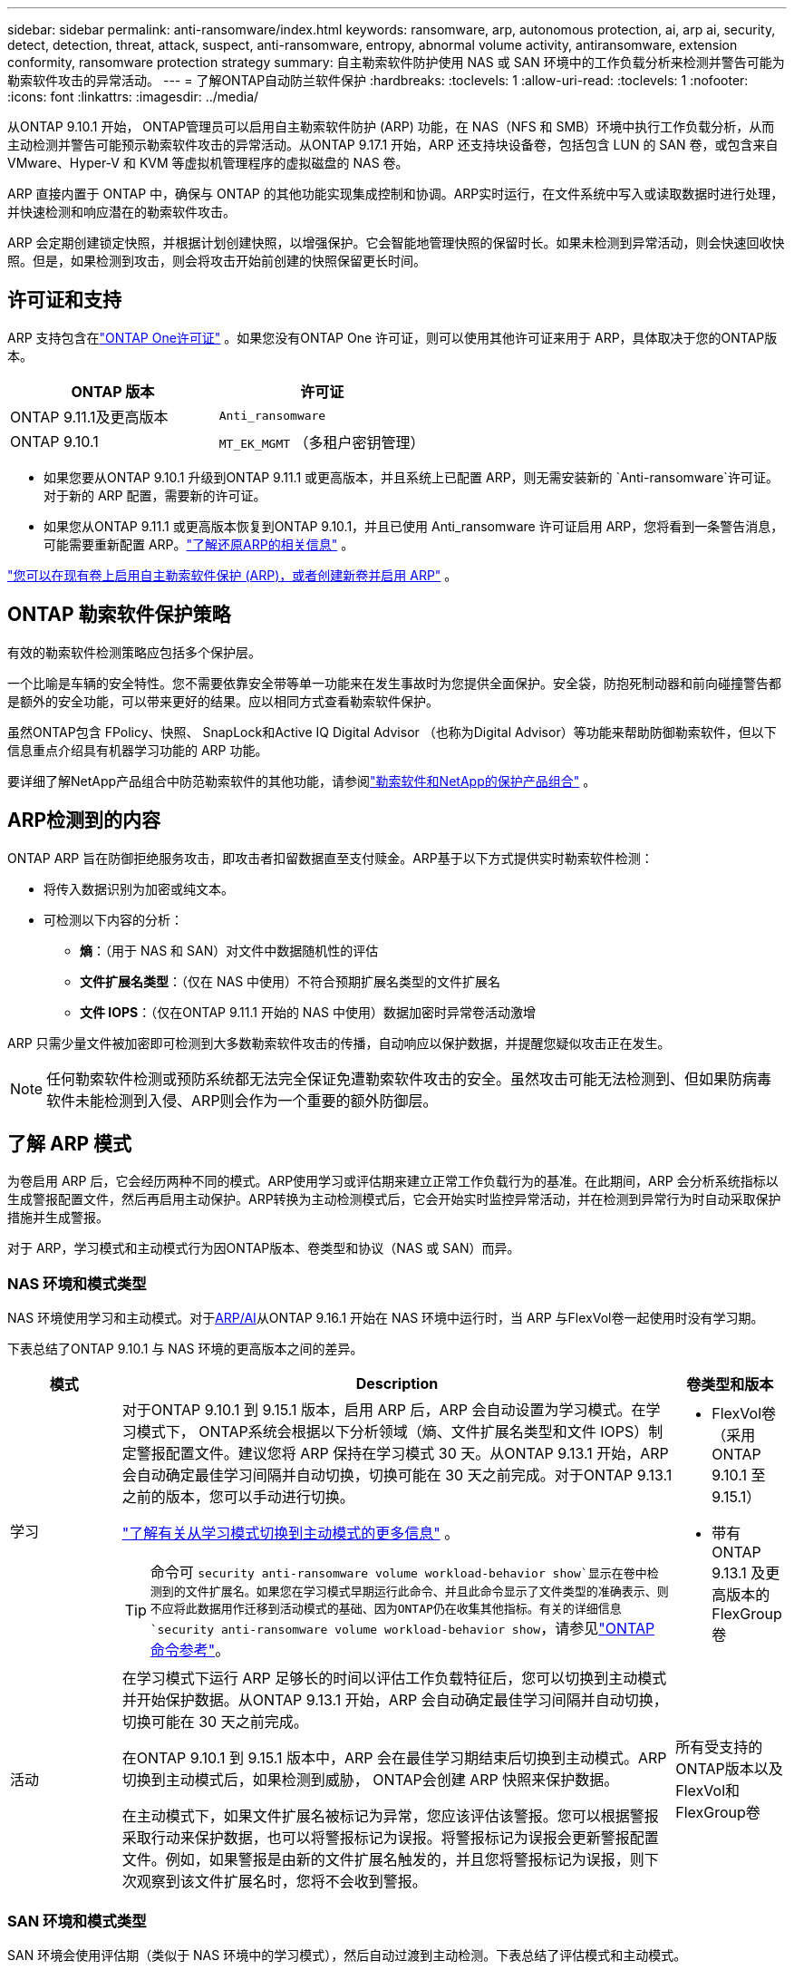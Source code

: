 ---
sidebar: sidebar 
permalink: anti-ransomware/index.html 
keywords: ransomware, arp, autonomous protection, ai, arp ai, security, detect, detection, threat, attack, suspect, anti-ransomware, entropy, abnormal volume activity, antiransomware, extension conformity, ransomware protection strategy 
summary: 自主勒索软件防护使用 NAS 或 SAN 环境中的工作负载分析来检测并警告可能为勒索软件攻击的异常活动。 
---
= 了解ONTAP自动防兰软件保护
:hardbreaks:
:toclevels: 1
:allow-uri-read: 
:toclevels: 1
:nofooter: 
:icons: font
:linkattrs: 
:imagesdir: ../media/


[role="lead"]
从ONTAP 9.10.1 开始， ONTAP管理员可以启用自主勒索软件防护 (ARP) 功能，在 NAS（NFS 和 SMB）环境中执行工作负载分析，从而主动检测并警告可能预示勒索软件攻击的异常活动。从ONTAP 9.17.1 开始，ARP 还支持块设备卷，包括包含 LUN 的 SAN 卷，或包含来自 VMware、Hyper-V 和 KVM 等虚拟机管理程序的虚拟磁盘的 NAS 卷。

ARP 直接内置于 ONTAP 中，确保与 ONTAP 的其他功能实现集成控制和协调。ARP实时运行，在文件系统中写入或读取数据时进行处理，并快速检测和响应潜在的勒索软件攻击。

ARP 会定期创建锁定快照，并根据计划创建快照，以增强保护。它会智能地管理快照的保留时长。如果未检测到异常活动，则会快速回收快照。但是，如果检测到攻击，则会将攻击开始前创建的快照保留更长时间。



== 许可证和支持

ARP 支持包含在link:https://kb.netapp.com/onprem/ontap/os/ONTAP_9.10.1_and_later_licensing_overview["ONTAP One许可证"^] 。如果您没有ONTAP One 许可证，则可以使用其他许可证来用于 ARP，具体取决于您的ONTAP版本。

[cols="2*"]
|===
| ONTAP 版本 | 许可证 


 a| 
ONTAP 9.11.1及更高版本
 a| 
`Anti_ransomware`



 a| 
ONTAP 9.10.1
 a| 
`MT_EK_MGMT` （多租户密钥管理）

|===
* 如果您要从ONTAP 9.10.1 升级到ONTAP 9.11.1 或更高版本，并且系统上已配置 ARP，则无需安装新的 `Anti-ransomware`许可证。对于新的 ARP 配置，需要新的许可证。
* 如果您从ONTAP 9.11.1 或更高版本恢复到ONTAP 9.10.1，并且已使用 Anti_ransomware 许可证启用 ARP，您将看到一条警告消息，可能需要重新配置 ARP。link:../revert/anti-ransomware-license-task.html["了解还原ARP的相关信息"] 。


link:enable-task.html["您可以在现有卷上启用自主勒索软件保护 (ARP)，或者创建新卷并启用 ARP"] 。



== ONTAP 勒索软件保护策略

有效的勒索软件检测策略应包括多个保护层。

一个比喻是车辆的安全特性。您不需要依靠安全带等单一功能来在发生事故时为您提供全面保护。安全袋，防抱死制动器和前向碰撞警告都是额外的安全功能，可以带来更好的结果。应以相同方式查看勒索软件保护。

虽然ONTAP包含 FPolicy、快照、 SnapLock和Active IQ Digital Advisor （也称为Digital Advisor）等功能来帮助防御勒索软件，但以下信息重点介绍具有机器学习功能的 ARP 功能。

要详细了解NetApp产品组合中防范勒索软件的其他功能，请参阅link:https://docs.netapp.com/us-en/ontap-technical-reports/ransomware-solutions/ransomware-active-iq.html["勒索软件和NetApp的保护产品组合"^] 。



== ARP检测到的内容

ONTAP ARP 旨在防御拒绝服务攻击，即攻击者扣留数据直至支付赎金。ARP基于以下方式提供实时勒索软件检测：

* 将传入数据识别为加密或纯文本。
* 可检测以下内容的分析：
+
** *熵*：（用于 NAS 和 SAN）对文件中数据随机性的评估
** *文件扩展名类型*：（仅在 NAS 中使用）不符合预期扩展名类型的文件扩展名
** *文件 IOPS*：（仅在ONTAP 9.11.1 开始的 NAS 中使用）数据加密时异常卷活动激增




ARP 只需少量文件被加密即可检测到大多数勒索软件攻击的传播，自动响应以保护数据，并提醒您疑似攻击正在发生。


NOTE: 任何勒索软件检测或预防系统都无法完全保证免遭勒索软件攻击的安全。虽然攻击可能无法检测到、但如果防病毒软件未能检测到入侵、ARP则会作为一个重要的额外防御层。



== 了解 ARP 模式

为卷启用 ARP 后，它会经历两种不同的模式。ARP使用学习或评估期来建立正常工作负载行为的基准。在此期间，ARP 会分析系统指标以生成警报配置文件，然后再启用主动保护。ARP转换为主动检测模式后，它会开始实时监控异常活动，并在检测到异常行为时自动采取保护措施并生成警报。

对于 ARP，学习模式和主动模式行为因ONTAP版本、卷类型和协议（NAS 或 SAN）而异。



=== NAS 环境和模式类型

NAS 环境使用学习和主动模式。对于<<arp-ai,ARP/AI>>从ONTAP 9.16.1 开始在 NAS 环境中运行时，当 ARP 与FlexVol卷一起使用时没有学习期。

下表总结了ONTAP 9.10.1 与 NAS 环境的更高版本之间的差异。

[cols="1,5,1"]
|===
| 模式 | Description | 卷类型和版本 


| 学习  a| 
对于ONTAP 9.10.1 到 9.15.1 版本，启用 ARP 后，ARP 会自动设置为学习模式。在学习模式下， ONTAP系统会根据以下分析领域（熵、文件扩展名类型和文件 IOPS）制定警报配置文件。建议您将 ARP 保持在学习模式 30 天。从ONTAP 9.13.1 开始，ARP 会自动确定最佳学习间隔并自动切换，切换可能在 30 天之前完成。对于ONTAP 9.13.1 之前的版本，您可以手动进行切换。

link:switch-learning-to-active-mode.html["了解有关从学习模式切换到主动模式的更多信息"] 。


TIP: 命令可 `security anti-ransomware volume workload-behavior show`显示在卷中检测到的文件扩展名。如果您在学习模式早期运行此命令、并且此命令显示了文件类型的准确表示、则不应将此数据用作迁移到活动模式的基础、因为ONTAP仍在收集其他指标。有关的详细信息 `security anti-ransomware volume workload-behavior show`，请参见link:https://docs.netapp.com/us-en/ontap-cli/security-anti-ransomware-volume-workload-behavior-show.html["ONTAP 命令参考"^]。
 a| 
* FlexVol卷（采用ONTAP 9.10.1 至 9.15.1）
* 带有ONTAP 9.13.1 及更高版本的 FlexGroup卷




| 活动  a| 
在学习模式下运行 ARP 足够长的时间以评估工作负载特征后，您可以切换到主动模式并开始保护数据。从ONTAP 9.13.1 开始，ARP 会自动确定最佳学习间隔并自动切换，切换可能在 30 天之前完成。

在ONTAP 9.10.1 到 9.15.1 版本中，ARP 会在最佳学习期结束后切换到主动模式。ARP切换到主动模式后，如果检测到威胁， ONTAP会创建 ARP 快照来保护数据。

在主动模式下，如果文件扩展名被标记为异常，您应该评估该警报。您可以根据警报采取行动来保护数据，也可以将警报标记为误报。将警报标记为误报会更新警报配置文件。例如，如果警报是由新的文件扩展名触发的，并且您将警报标记为误报，则下次观察到该文件扩展名时，您将不会收到警报。
 a| 
所有受支持的ONTAP版本以及FlexVol和FlexGroup卷

|===


=== SAN 环境和模式类型

SAN 环境会使用评估期（类似于 NAS 环境中的学习模式），然后自动过渡到主动检测。下表总结了评估模式和主动模式。

[cols="1,5,1"]
|===
| 模式 | Description | 卷类型和版本 


| 评估  a| 
会进行为期两到四周的评估期，以确定基线加密行为。您可以通过运行 `security anti-ransomware volume show`指挥和检查 `Block device detection status` 。

link:respond-san-entropy-eval-period.html["了解有关 SAN 卷和熵评估期的更多信息"] 。
 a| 
* 带有ONTAP 9.17.1 及更高版本的FlexVol卷




| 活动  a| 
评估期结束后，您可以通过运行 `security anti-ransomware volume show`指挥和检查 `Block device detection status` .的状态 `Active_suitable_workload`表示可以成功监测到评估的熵值。ARP会根据评估过程中审查的数据自动调整自适应阈值。
 a| 
* 带有ONTAP 9.17.1 及更高版本的FlexVol卷


|===


== 威胁评估和ARP快照

ARP 根据学习分析测量的传入数据来评估威胁概率。当 ARP 检测到异常时，会分配一个测量值。快照可能会在检测时或定期分配。



=== ARP 阈值

* *Low*：检测到卷中存在异常的最早时间(例如、在卷中观察到新的文件扩展名)。此检测级别仅适用于ONTAP 9不具有ARP/AI的ARP.16.1之前的版本。
+
** 在ONTAP 9.10.1中、升级到"中等"的阈值为100个或更多文件。
** 从ONTAP 9.11.1 开始，您可以link:manage-parameters-task.html["自定义ARP检测参数"] 。


* *中等*：检测到高熵，或观察到多个具有相同前所未见文件扩展名的文件。这是ONTAP 9.16.1 及更高版本中带有 ARP/AI 的基准检测级别。


当ONTAP运行分析报告确定异常是否与勒索软件配置文件匹配时，威胁会升级为中等。当攻击概率为中等时， ONTAP会生成 EMS 通知，提示您评估威胁。ONTAPONTAP不会发送有关低威胁的警报；但是，从ONTAP9.14.1 开始，您可以 link:manage-parameters-task.html#modify-alerts["修改默认警报设置"]。link:respond-abnormal-task.html["应对异常活动。"] 。

您可以在System Manager的*事件*部分或使用命令查看有关中等威胁的信息 `security anti-ransomware volume show`。在不包含ARP/AI的9.16.1 9.161之前的版本中、也可以使用命令查看低威胁事件 `security anti-ransomware volume show`。有关的详细信息 `security anti-ransomware volume show`，请参见link:https://docs.netapp.com/us-en/ontap-cli/security-anti-ransomware-volume-show.html["ONTAP 命令参考"^]。



=== ARP Snapshot

在ONTAP 9.16.1 及更早版本中，ARP 会在检测到攻击的早期迹象时创建快照。然后进行详细分析，以确认或排除潜在攻击。由于 ARP 快照是主动创建的，即使在攻击得到完全确认之前，某些合法应用程序也可能定期生成快照。这些快照的存在不应被视为异常。如果确认了攻击，则攻击概率将升级为 `Moderate` ，并生成攻击通知。

从ONTAP 9.17.1 开始，NAS 和 SAN 卷都会定期生成 ARP 快照。ONTAPONTAP在 ARP 快照前添加一个名称，以便于识别。

从ONTAP 9.11.1 开始，您可以修改保留设置。有关更多信息，请参阅link:modify-automatic-shapshot-options-task.html["修改快照选项"] 。

下表总结了ONTAP 9.16.1 及更早版本与ONTAP 9.17.1 之间的 ARP 快照差异。

[cols="1,3,3"]
|===
| 功能 | ONTAP 9.16.1 及更早版本 | ONTAP 9.17.1 及更高版本 


| 创建触发器  a| 
* 检测到高熵
* 检测到新的文件扩展名（9.15.1 及更早版本）
* 检测到文件操作激增（9.15.1 及更早版本）


快照创建间隔基于触发器类型。
 a| 
快照每隔 4 小时固定创建一次，与任何特定触发器无关，并不一定表示发生了攻击。



| 前缀名称约定 | “反勒索软件备份” | “反勒索软件定期备份” 


| 删除行为 | ARP快照被锁定，管理员无法删除 | ARP快照被锁定，管理员无法删除 


| 最大快照数 | link:modify-automatic-snapshot-options-task.html["六个快照可配置限制"] | link:modify-automatic-snapshot-options-task.html["六个快照可配置限制"] 


| 保留期  a| 
* 根据触发条件确定（不固定）
* 攻击之前创建的快照将保留，直到管理员将攻击标记为真或误报（明确嫌疑）。

 a| 
快照通常保留 12 小时。

* NAS 卷：如果通过文件分析确认了攻击，则攻击前创建的快照将保留，直到管理员将攻击标记为真或误报（明确怀疑）。
* SAN 卷或 VM 数据存储：如果通过块熵分析确认了攻击，则攻击前创建的快照将保留 10 天（可配置）。
+
攻击发生前创建的快照的保留期延长至 10 天（可配置）。





| 明确嫌疑行动  a| 
管理员可以执行清除嫌疑的操作，该操作根据确认设置保留：

* 误报保留时间为 24 小时
* 真实阳性保留时间为 7 天


此预防性保留行为在ONTAP 9.16.1 之前不存在
 a| 
管理员可以执行清除嫌疑的操作，该操作根据确认设置保留：

* 误报保留时间为 24 小时
* 真实阳性保留时间为 7 天




| 到期时间 | 无 | 所有快照均设置了到期时间 
|===


== 如何在勒索软件攻击后在 ONTAP 中恢复数据

ARP 基于成熟的ONTAP数据保护和灾难恢复技术，可有效应对勒索软件攻击。在ONTAP 9.16.1 及更早版本中，ARP 会在检测到攻击的早期迹象时创建锁定快照；在 ONTAP 9.17.1 及更高版本中，ARP 会定期创建锁定快照。您需要首先确认攻击是真实攻击还是误报。如果您确认存在攻击，则可以使用 ARP 快照恢复卷。

锁定的快照无法正常删除。但是，如果您稍后决定将此攻击标记为误报，则锁定的副本将被删除。

了解受影响的文件和攻击时间后、可以有选择地从各种快照中恢复受影响的文件、而不是简单地将整个卷还原到其中一个快照。

有关应对攻击和恢复数据的更多信息，请参阅以下主题：

* link:respond-abnormal-task.html["应对异常活动。"]
* link:recover-data-task.html["从 ARP 快照恢复数据"]
* link:../data-protection/restore-contents-volume-snapshot-task.html["从ONTAP快照恢复"]
* link:https://www.netapp.com/blog/smart-ransomware-recovery["智能勒索软件恢复"^]




== 为ARP提供多管理员验证保护

从ONTAP 9.13.1开始、建议启用多管理员验证(MAV)、以便需要两个或更多经过身份验证的用户管理员才能进行自动防病毒(ARP)配置。有关详细信息，请参见 link:../multi-admin-verify/enable-disable-task.html["启用多管理员验证"]。



== 利用人工智能(ARP/AI)实现自主防兰功能

从ONTAP 9.16.1 开始，ARP 采用机器学习模型进行反勒索软件分析，从而提升了网络弹性。该模型能够在 NAS 环境中以 99% 的准确率检测不断演变的勒索软件形式。的机器学习模型在模拟勒索软件攻击前后都基于大量文件数据集进行了预训练。这种资源密集型的训练是在ONTAP之外进行的，使用开源取证研究数据集来训练模型。整个建模流程不会使用客户数据，因此不存在隐私问题。此训练生成的预训练模型随ONTAP一起提供。但无法通过ONTAP CLI 或ONTAP API 访问或修改此模型。

.使用FlexVol卷立即过渡到ARP/AI的主动保护
有了 ARP/AI 和FlexVol卷，就没有 .NET 卷了<<了解 ARP 模式,学习期>>。安装或升级到 9.16 后，ARP/AI 将立即启用并处于活动状态。集群升级到ONTAP 9.16.1 后，如果现有和新的FlexVol卷已启用 ARP，则 ARP/AI 将自动启用。

link:enable-arp-ai-with-au.html["详细了解如何启用ARP/AI"]

.ARP/AI自动更新
为了持续提供针对最新勒索软件威胁的最新保护，ARP/AI 提供频繁的自动更新，这些更新在ONTAP常规升级和发布周期之外进行。如果您link:../update/enable-automatic-updates-task.html["已启用自动更新"]在您选择安全文件自动更新后，您也将能够开始接收 ARP/AI 的自动安全更新。您还可以选择link:arp-ai-automatic-updates.html#manually-update-arpai-with-the-latest-security-package["手动进行这些更新"]并控制更新发生的时间。

从System Manager.16.1开始、除了系统和固件更新之外、还可以使用ONTAP 9提供ARP/AI的安全更新。

link:arp-ai-automatic-updates.html["了解有关ARP/AI更新的更多信息"]

.相关信息
* link:https://docs.netapp.com/us-en/ontap-cli/["ONTAP 命令参考"^]

